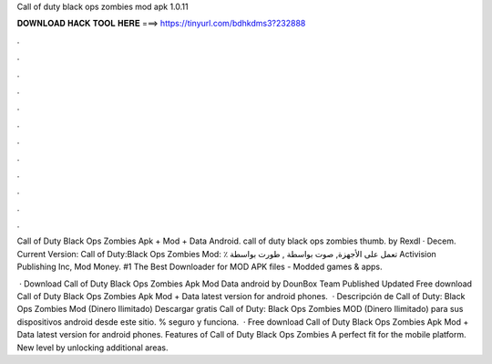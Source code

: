Call of duty black ops zombies mod apk 1.0.11



𝐃𝐎𝐖𝐍𝐋𝐎𝐀𝐃 𝐇𝐀𝐂𝐊 𝐓𝐎𝐎𝐋 𝐇𝐄𝐑𝐄 ===> https://tinyurl.com/bdhkdms3?232888



.



.



.



.



.



.



.



.



.



.



.



.

Call of Duty Black Ops Zombies Apk + Mod + Data Android. call of duty black ops zombies thumb. by Rexdl · Decem. Current Version:  Call of Duty:Black Ops Zombies‏ Mod: ٪ تعمل على الأجهزة, صوت بواسطة , طورت بواسطة Activision Publishing Inc, Mod Money. #1 The Best Downloader for MOD APK files - Modded games & apps.

 · Download Call of Duty Black Ops Zombies Apk Mod Data android by DounBox Team Published Updated Free download Call of Duty Black Ops Zombies Apk Mod + Data latest version for android phones.  · Descripción de Call of Duty: Black Ops Zombies Mod (Dinero Ilimitado) Descargar gratis Call of Duty: Black Ops Zombies MOD (Dinero Ilimitado) para sus dispositivos android desde este sitio. % seguro y funciona.  · Free download Call of Duty Black Ops Zombies Apk Mod + Data latest version for android phones. Features of Call of Duty Black Ops Zombies A perfect fit for the mobile platform. New level by unlocking additional areas.
